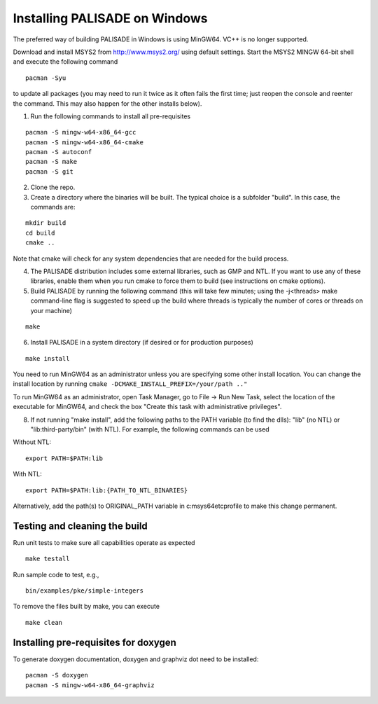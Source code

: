 Installing PALISADE on Windows
====================================
The preferred way of building PALISADE in Windows is using MinGW64. VC++ is no longer supported.

Download and install MSYS2 from http://www.msys2.org/ using default settings. Start the MSYS2 MINGW 64-bit shell and execute the following command

::

    pacman -Syu

to update all packages (you may need to run it twice as it often fails the first time; just reopen the console and reenter the command. This may also happen for the other installs below).

1. Run the following commands to install all pre-requisites

::

    pacman -S mingw-w64-x86_64-gcc
    pacman -S mingw-w64-x86_64-cmake
    pacman -S autoconf
    pacman -S make
    pacman -S git

2. Clone the repo.

3. Create a directory where the binaries will be built. The typical choice is a subfolder "build". In this case, the commands are:

::

    mkdir build
    cd build
    cmake ..

Note that cmake will check for any system dependencies that are needed for the build process.

4. The PALISADE distribution includes some external libraries, such as GMP and NTL. If you want to use any of these libraries, enable them when you run cmake to force them to build (see instructions on cmake options).

5. Build PALISADE by running the following command (this will take few minutes; using the -j<threads> make command-line flag is suggested to speed up the build where threads is typically the number of cores or threads on your machine)

::

    make

6. Install PALISADE in a system directory (if desired or for production purposes)

::

    make install

You need to run MinGW64 as an administrator unless you are specifying some other install location. You can change the install location by running
``cmake -DCMAKE_INSTALL_PREFIX=/your/path .."``

To run MinGW64 as an administrator, open Task Manager, go to File -> Run New Task, select the location of the executable for MinGW64, and check the box "Create this task with administrative privileges".

8. If not running "make install", add the following paths to the PATH variable (to find the dlls): "lib" (no NTL) or "lib:third-party/bin" (with NTL). For example, the following commands can be used

Without NTL:

::

    export PATH=$PATH:lib

With NTL:

::

    export PATH=$PATH:lib:{PATH_TO_NTL_BINARIES}

Alternatively, add the path(s) to ORIGINAL_PATH variable in c:\msys64\etc\profile to make this change permanent.

Testing and cleaning the build
-------------------------------

Run unit tests to make sure all capabilities operate as expected

::

    make testall

Run sample code to test, e.g.,

::

    bin/examples/pke/simple-integers

To remove the files built by make, you can execute

::

    make clean

Installing pre-requisites for doxygen
-------------------------------------
To generate doxygen documentation, doxygen and graphviz dot need to be installed:

::

    pacman -S doxygen
    pacman -S mingw-w64-x86_64-graphviz